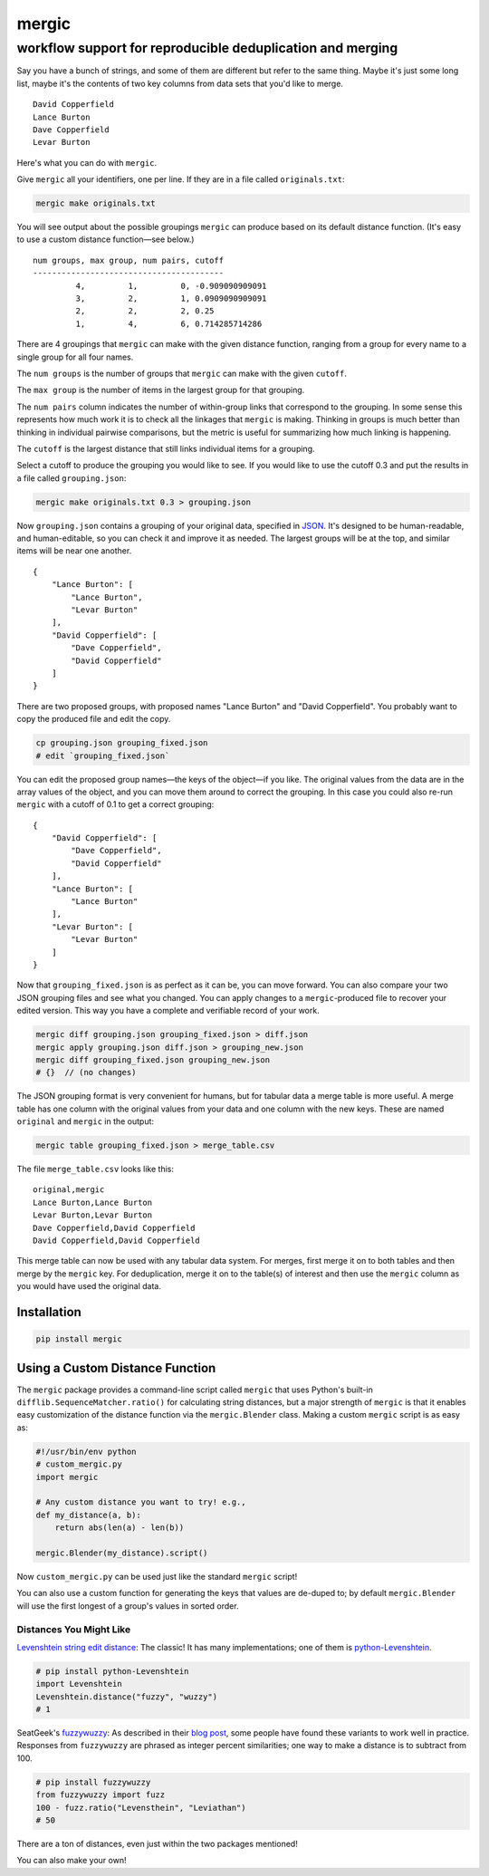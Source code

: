 ======
mergic
======
-----------------------------------------------------------
workflow support for reproducible deduplication and merging
-----------------------------------------------------------

Say you have a bunch of strings, and some of them are different but refer to the same thing. Maybe it's just some long list, maybe it's the contents of two key columns from data sets that you'd like to merge.

::

    David Copperfield
    Lance Burton
    Dave Copperfield
    Levar Burton

Here's what you can do with ``mergic``.

Give ``mergic`` all your identifiers, one per line. If they are in a file called ``originals.txt``:

.. code:: bash

   mergic make originals.txt

You will see output about the possible groupings ``mergic`` can produce based on its default distance function. (It's easy to use a custom distance function—see below.)

::

    num groups, max group, num pairs, cutoff
    ----------------------------------------
             4,         1,         0, -0.909090909091
             3,         2,         1, 0.0909090909091
             2,         2,         2, 0.25
             1,         4,         6, 0.714285714286

There are 4 groupings that ``mergic`` can make with the given distance function, ranging from a group for every name to a single group for all four names.

The ``num groups`` is the number of groups that ``mergic`` can make with the given ``cutoff``.

The ``max group`` is the number of items in the largest group for that grouping.

The ``num pairs`` column indicates the number of within-group links that correspond to the grouping. In some sense this represents how much work it is to check all the linkages that ``mergic`` is making. Thinking in groups is much better than thinking in individual pairwise comparisons, but the metric is useful for summarizing how much linking is happening.

The ``cutoff`` is the largest distance that still links individual items for a grouping.

Select a cutoff to produce the grouping you would like to see. If you would like to use the cutoff 0.3 and put the results in a file called ``grouping.json``:

.. code:: bash

   mergic make originals.txt 0.3 > grouping.json

Now ``grouping.json`` contains a grouping of your original data, specified in `JSON <http://www.json.org/>`__. It's designed to be human-readable, and human-editable, so you can check it and improve it as needed. The largest groups will be at the top, and similar items will be near one another.

::

    {
        "Lance Burton": [
            "Lance Burton",
            "Levar Burton"
        ],
        "David Copperfield": [
            "Dave Copperfield",
            "David Copperfield"
        ]
    }

There are two proposed groups, with proposed names "Lance Burton" and "David Copperfield". You probably want to copy the produced file and edit the copy.

.. code:: bash

   cp grouping.json grouping_fixed.json
   # edit `grouping_fixed.json`

You can edit the proposed group names—the keys of the object—if you like. The original values from the data are in the array values of the object, and you can move them around to correct the grouping. In this case you could also re-run ``mergic`` with a cutoff of 0.1 to get a correct grouping:

::

    {
        "David Copperfield": [
            "Dave Copperfield",
            "David Copperfield"
        ],
        "Lance Burton": [
            "Lance Burton"
        ],
        "Levar Burton": [
            "Levar Burton"
        ]
    }

Now that ``grouping_fixed.json`` is as perfect as it can be, you can move forward. You can also compare your two JSON grouping files and see what you changed. You can apply changes to a ``mergic``-produced file to recover your edited version. This way you have a complete and verifiable record of your work.

.. code:: bash

   mergic diff grouping.json grouping_fixed.json > diff.json
   mergic apply grouping.json diff.json > grouping_new.json
   mergic diff grouping_fixed.json grouping_new.json
   # {}  // (no changes)

The JSON grouping format is very convenient for humans, but for tabular data a merge table is more useful. A merge table has one column with the original values from your data and one column with the new keys. These are named ``original`` and ``mergic`` in the output:

.. code:: bash

   mergic table grouping_fixed.json > merge_table.csv

The file ``merge_table.csv`` looks like this:

::

    original,mergic
    Lance Burton,Lance Burton
    Levar Burton,Levar Burton
    Dave Copperfield,David Copperfield
    David Copperfield,David Copperfield

This merge table can now be used with any tabular data system. For merges, first merge it on to both tables and then merge by the ``mergic`` key. For deduplication, merge it on to the table(s) of interest and then use the ``mergic`` column as you would have used the original data.


Installation
============

.. code:: bash

   pip install mergic


Using a Custom Distance Function
================================

The ``mergic`` package provides a command-line script called ``mergic`` that uses Python's built-in ``difflib.SequenceMatcher.ratio()`` for calculating string distances, but a major strength of ``mergic`` is that it enables easy customization of the distance function via the ``mergic.Blender`` class. Making a custom ``mergic`` script is as easy as:

.. code:: python

   #!/usr/bin/env python
   # custom_mergic.py
   import mergic

   # Any custom distance you want to try! e.g.,
   def my_distance(a, b):
       return abs(len(a) - len(b))

   mergic.Blender(my_distance).script()

Now ``custom_mergic.py`` can be used just like the standard ``mergic`` script!

You can also use a custom function for generating the keys that values are de-duped to; by default ``mergic.Blender`` will use the first longest of a group's values in sorted order.


Distances You Might Like
------------------------

`Levenshtein string edit distance <http://en.wikipedia.org/wiki/Levenshtein_distance>`__: The classic! It has many implementations; one of them is `python-Levenshtein <http://www.coli.uni-saarland.de/courses/LT1/2011/slides/Python-Levenshtein.html>`__.

.. code:: python

    # pip install python-Levenshtein
    import Levenshtein
    Levenshtein.distance("fuzzy", "wuzzy")
    # 1

SeatGeek's `fuzzywuzzy <https://github.com/seatgeek/fuzzywuzzy>`__: As described in their `blog post <http://chairnerd.seatgeek.com/fuzzywuzzy-fuzzy-string-matching-in-python/>`__, some people have found these variants to work well in practice. Responses from ``fuzzywuzzy`` are phrased as integer percent similarities; one way to make a distance is to subtract from 100.

.. code:: python

    # pip install fuzzywuzzy
    from fuzzywuzzy import fuzz
    100 - fuzz.ratio("Levensthein", "Leviathan")
    # 50

There are a ton of distances, even just within the two packages mentioned!

You can also make your own!
